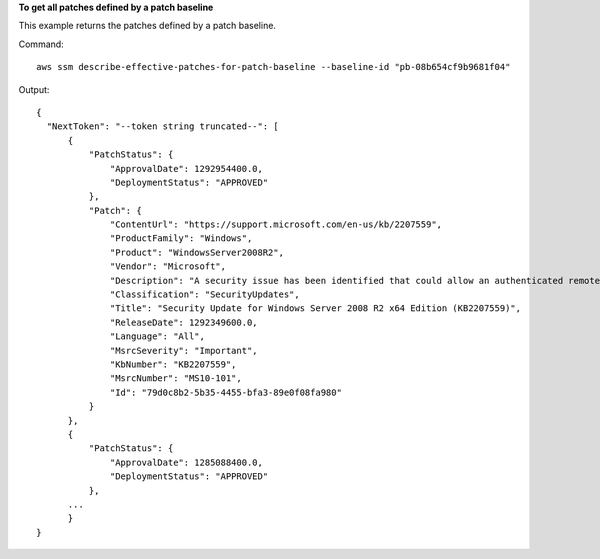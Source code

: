 **To get all patches defined by a patch baseline**

This example returns the patches defined by a patch baseline.

Command::

  aws ssm describe-effective-patches-for-patch-baseline --baseline-id "pb-08b654cf9b9681f04"
  
Output::

  {
    "NextToken": "--token string truncated--": [
        {
            "PatchStatus": {
                "ApprovalDate": 1292954400.0,
                "DeploymentStatus": "APPROVED"
            },
            "Patch": {
                "ContentUrl": "https://support.microsoft.com/en-us/kb/2207559",
                "ProductFamily": "Windows",
                "Product": "WindowsServer2008R2",
                "Vendor": "Microsoft",
                "Description": "A security issue has been identified that could allow an authenticated remote attacker to cause the affected system to stop responding. You can help protect your system by installing this update from Microsoft. After you install this update, you may have to restart your system.",
                "Classification": "SecurityUpdates",
                "Title": "Security Update for Windows Server 2008 R2 x64 Edition (KB2207559)",
                "ReleaseDate": 1292349600.0,
                "Language": "All",
                "MsrcSeverity": "Important",
                "KbNumber": "KB2207559",
                "MsrcNumber": "MS10-101",
                "Id": "79d0c8b2-5b35-4455-bfa3-89e0f08fa980"
            }
        },
        {
            "PatchStatus": {
                "ApprovalDate": 1285088400.0,
                "DeploymentStatus": "APPROVED"
            },
        ...
	}
  }
